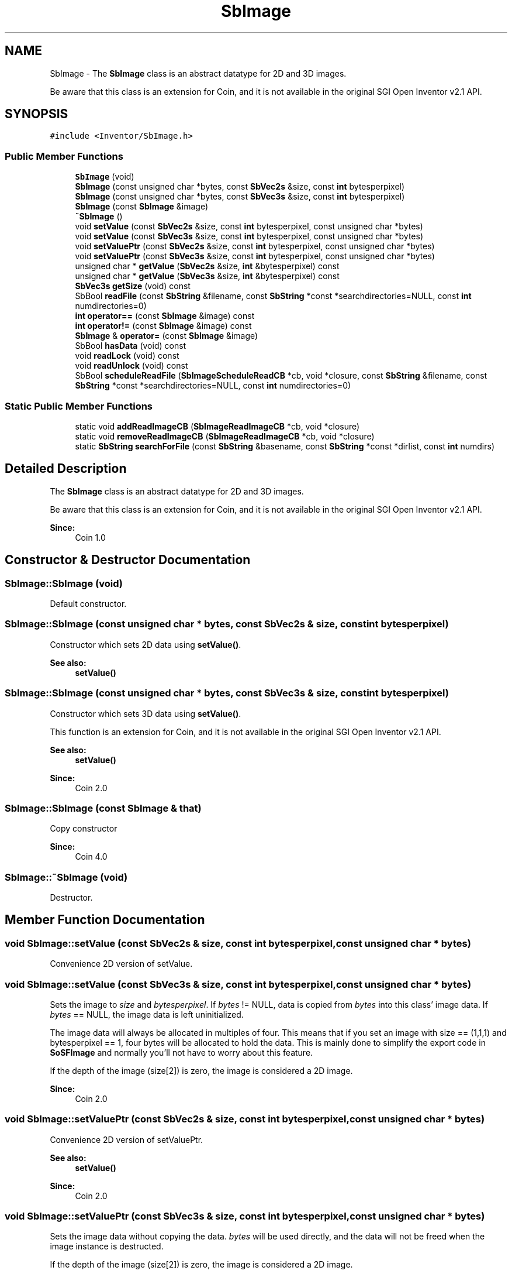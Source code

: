 .TH "SbImage" 3 "Sun May 28 2017" "Version 4.0.0a" "Coin" \" -*- nroff -*-
.ad l
.nh
.SH NAME
SbImage \- The \fBSbImage\fP class is an abstract datatype for 2D and 3D images\&.
.PP
Be aware that this class is an extension for Coin, and it is not available in the original SGI Open Inventor v2\&.1 API\&.  

.SH SYNOPSIS
.br
.PP
.PP
\fC#include <Inventor/SbImage\&.h>\fP
.SS "Public Member Functions"

.in +1c
.ti -1c
.RI "\fBSbImage\fP (void)"
.br
.ti -1c
.RI "\fBSbImage\fP (const unsigned char *bytes, const \fBSbVec2s\fP &size, const \fBint\fP bytesperpixel)"
.br
.ti -1c
.RI "\fBSbImage\fP (const unsigned char *bytes, const \fBSbVec3s\fP &size, const \fBint\fP bytesperpixel)"
.br
.ti -1c
.RI "\fBSbImage\fP (const \fBSbImage\fP &image)"
.br
.ti -1c
.RI "\fB~SbImage\fP ()"
.br
.ti -1c
.RI "void \fBsetValue\fP (const \fBSbVec2s\fP &size, const \fBint\fP bytesperpixel, const unsigned char *bytes)"
.br
.ti -1c
.RI "void \fBsetValue\fP (const \fBSbVec3s\fP &size, const \fBint\fP bytesperpixel, const unsigned char *bytes)"
.br
.ti -1c
.RI "void \fBsetValuePtr\fP (const \fBSbVec2s\fP &size, const \fBint\fP bytesperpixel, const unsigned char *bytes)"
.br
.ti -1c
.RI "void \fBsetValuePtr\fP (const \fBSbVec3s\fP &size, const \fBint\fP bytesperpixel, const unsigned char *bytes)"
.br
.ti -1c
.RI "unsigned char * \fBgetValue\fP (\fBSbVec2s\fP &size, \fBint\fP &bytesperpixel) const"
.br
.ti -1c
.RI "unsigned char * \fBgetValue\fP (\fBSbVec3s\fP &size, \fBint\fP &bytesperpixel) const"
.br
.ti -1c
.RI "\fBSbVec3s\fP \fBgetSize\fP (void) const"
.br
.ti -1c
.RI "SbBool \fBreadFile\fP (const \fBSbString\fP &filename, const \fBSbString\fP *const *searchdirectories=NULL, const \fBint\fP numdirectories=0)"
.br
.ti -1c
.RI "\fBint\fP \fBoperator==\fP (const \fBSbImage\fP &image) const"
.br
.ti -1c
.RI "\fBint\fP \fBoperator!=\fP (const \fBSbImage\fP &image) const"
.br
.ti -1c
.RI "\fBSbImage\fP & \fBoperator=\fP (const \fBSbImage\fP &image)"
.br
.ti -1c
.RI "SbBool \fBhasData\fP (void) const"
.br
.ti -1c
.RI "void \fBreadLock\fP (void) const"
.br
.ti -1c
.RI "void \fBreadUnlock\fP (void) const"
.br
.ti -1c
.RI "SbBool \fBscheduleReadFile\fP (\fBSbImageScheduleReadCB\fP *cb, void *closure, const \fBSbString\fP &filename, const \fBSbString\fP *const *searchdirectories=NULL, const \fBint\fP numdirectories=0)"
.br
.in -1c
.SS "Static Public Member Functions"

.in +1c
.ti -1c
.RI "static void \fBaddReadImageCB\fP (\fBSbImageReadImageCB\fP *cb, void *closure)"
.br
.ti -1c
.RI "static void \fBremoveReadImageCB\fP (\fBSbImageReadImageCB\fP *cb, void *closure)"
.br
.ti -1c
.RI "static \fBSbString\fP \fBsearchForFile\fP (const \fBSbString\fP &basename, const \fBSbString\fP *const *dirlist, const \fBint\fP numdirs)"
.br
.in -1c
.SH "Detailed Description"
.PP 
The \fBSbImage\fP class is an abstract datatype for 2D and 3D images\&.
.PP
Be aware that this class is an extension for Coin, and it is not available in the original SGI Open Inventor v2\&.1 API\&. 


.PP
\fBSince:\fP
.RS 4
Coin 1\&.0 
.RE
.PP

.SH "Constructor & Destructor Documentation"
.PP 
.SS "SbImage::SbImage (void)"
Default constructor\&. 
.SS "SbImage::SbImage (const unsigned char * bytes, const \fBSbVec2s\fP & size, const \fBint\fP bytesperpixel)"
Constructor which sets 2D data using \fBsetValue()\fP\&. 
.PP
\fBSee also:\fP
.RS 4
\fBsetValue()\fP 
.RE
.PP

.SS "SbImage::SbImage (const unsigned char * bytes, const \fBSbVec3s\fP & size, const \fBint\fP bytesperpixel)"
Constructor which sets 3D data using \fBsetValue()\fP\&.
.PP
This function is an extension for Coin, and it is not available in the original SGI Open Inventor v2\&.1 API\&.
.PP
\fBSee also:\fP
.RS 4
\fBsetValue()\fP 
.RE
.PP
\fBSince:\fP
.RS 4
Coin 2\&.0 
.RE
.PP

.SS "SbImage::SbImage (const \fBSbImage\fP & that)"
Copy constructor
.PP
\fBSince:\fP
.RS 4
Coin 4\&.0 
.RE
.PP

.SS "SbImage::~SbImage (void)"
Destructor\&. 
.SH "Member Function Documentation"
.PP 
.SS "void SbImage::setValue (const \fBSbVec2s\fP & size, const \fBint\fP bytesperpixel, const unsigned char * bytes)"
Convenience 2D version of setValue\&. 
.SS "void SbImage::setValue (const \fBSbVec3s\fP & size, const \fBint\fP bytesperpixel, const unsigned char * bytes)"
Sets the image to \fIsize\fP and \fIbytesperpixel\fP\&. If \fIbytes\fP != NULL, data is copied from \fIbytes\fP into this class' image data\&. If \fIbytes\fP == NULL, the image data is left uninitialized\&.
.PP
The image data will always be allocated in multiples of four\&. This means that if you set an image with size == (1,1,1) and bytesperpixel == 1, four bytes will be allocated to hold the data\&. This is mainly done to simplify the export code in \fBSoSFImage\fP and normally you'll not have to worry about this feature\&.
.PP
If the depth of the image (size[2]) is zero, the image is considered a 2D image\&.
.PP
\fBSince:\fP
.RS 4
Coin 2\&.0 
.RE
.PP

.SS "void SbImage::setValuePtr (const \fBSbVec2s\fP & size, const \fBint\fP bytesperpixel, const unsigned char * bytes)"
Convenience 2D version of setValuePtr\&.
.PP
\fBSee also:\fP
.RS 4
\fBsetValue()\fP 
.RE
.PP
\fBSince:\fP
.RS 4
Coin 2\&.0 
.RE
.PP

.SS "void SbImage::setValuePtr (const \fBSbVec3s\fP & size, const \fBint\fP bytesperpixel, const unsigned char * bytes)"
Sets the image data without copying the data\&. \fIbytes\fP will be used directly, and the data will not be freed when the image instance is destructed\&.
.PP
If the depth of the image (size[2]) is zero, the image is considered a 2D image\&.
.PP
\fBSee also:\fP
.RS 4
\fBsetValue()\fP 
.RE
.PP
\fBSince:\fP
.RS 4
Coin 2\&.0 
.RE
.PP

.SS "unsigned char * SbImage::getValue (\fBSbVec2s\fP & size, \fBint\fP & bytesperpixel) const"
Returns the 2D image data\&. 
.SS "unsigned char * SbImage::getValue (\fBSbVec3s\fP & size, \fBint\fP & bytesperpixel) const"
Returns the 3D image data\&.
.PP
\fBSince:\fP
.RS 4
Coin 2\&.0 
.RE
.PP

.SS "\fBSbVec3s\fP SbImage::getSize (void) const"
Returns the size of the image\&. If this is a 2D image, the z component is zero\&. If this is a 3D image, the z component is >= 1\&.
.PP
\fBSince:\fP
.RS 4
Coin 2\&.0 
.RE
.PP

.SS "SbBool SbImage::readFile (const \fBSbString\fP & filename, const \fBSbString\fP *const * searchdirectories = \fCNULL\fP, const \fBint\fP numdirectories = \fC0\fP)"
Reads image data from \fIfilename\fP\&. In Coin, simage is used to load image files, and several common file formats are supported\&. simage can be downloaded from our webpages\&. If loading fails for some reason this method returns FALSE, and the instance is set to an empty image\&. If the file is successfully loaded, the file image data is copied into this class\&.
.PP
If \fInumdirectories\fP > 0, this method will search for \fIfilename\fP in all directories in \fIsearchdirectories\fP\&. 
.SS "\fBint\fP SbImage::operator== (const \fBSbImage\fP & image) const"
Compare image of \fIimage\fP with the image in this class and return \fCTRUE\fP if they are equal\&. 
.SS "\fBint\fP SbImage::operator!= (const \fBSbImage\fP & image) const\fC [inline]\fP"
Compare image of \fIimage\fP with the image in this class and return \fCFALSE\fP if they are equal\&. 
.SS "\fBSbImage\fP & SbImage::operator= (const \fBSbImage\fP & image)"
Assignment operator\&. 
.SS "void SbImage::addReadImageCB (\fBSbImageReadImageCB\fP * cb, void * closure)\fC [static]\fP"
Add a callback which will be called whenever Coin wants to read an image file\&. The callback should return TRUE if it was able to successfully read and set the image data, and FALSE otherwise\&.
.PP
The callback(s) will be called before attempting to use simage to load images\&.
.PP
\fBSee also:\fP
.RS 4
\fBremoveReadImageCB()\fP 
.RE
.PP
\fBSince:\fP
.RS 4
Coin 3\&.0 
.RE
.PP

.SS "void SbImage::removeReadImageCB (\fBSbImageReadImageCB\fP * cb, void * closure)\fC [static]\fP"
Remove a read image callback added with \fBaddReadImageCB()\fP\&.
.PP
\fBSee also:\fP
.RS 4
\fBaddReadImageCB()\fP 
.RE
.PP
\fBSince:\fP
.RS 4
Coin 3\&.0 
.RE
.PP

.SS "\fBSbString\fP SbImage::searchForFile (const \fBSbString\fP & basename, const \fBSbString\fP *const * dirlist, const \fBint\fP numdirs)\fC [static]\fP"
Given a \fIbasename\fP for a file and and array of directories to search (in \fIdirlist\fP, of length \fInumdirs\fP), returns the full name of the file found\&.
.PP
In addition to looking at the root of each directory in \fIdirlist\fP, we also look into the subdirectories \fItexture/\fP, \fItextures/\fP, \fIimages/\fP, \fIpics/\fP and \fIpictures/\fP of each \fIdirlist\fP directory\&.
.PP
If no file matching \fIbasename\fP could be found, returns an empty string\&. 
.SS "SbBool SbImage::hasData (void) const"
Returns \fITRUE\fP if the image is not empty\&. This can be useful, since \fBgetValue()\fP will start loading the image if \fBscheduleReadFile()\fP has been used to set the image data\&.
.PP
\fBSince:\fP
.RS 4
Coin 2\&.0 
.RE
.PP

.SS "void SbImage::readLock (void) const"
Apply a read lock on this image\&. This will make it impossible for other threads to change the image while this lock is active\&. Other threads can do read-only operations on this image, of course\&.
.PP
For the single thread version of Coin, this method does nothing\&.
.PP
\fBSee also:\fP
.RS 4
\fBreadUnlock()\fP 
.RE
.PP
\fBSince:\fP
.RS 4
Coin 2\&.0 
.RE
.PP

.SS "void SbImage::readUnlock (void) const"
Release a read lock on this image\&.
.PP
For the single thread version of Coin, this method does nothing\&.
.PP
\fBSee also:\fP
.RS 4
\fBreadLock()\fP 
.RE
.PP
\fBSince:\fP
.RS 4
Coin 2\&.0 
.RE
.PP

.SS "SbBool SbImage::scheduleReadFile (\fBSbImageScheduleReadCB\fP * cb, void * closure, const \fBSbString\fP & filename, const \fBSbString\fP *const * searchdirectories = \fCNULL\fP, const \fBint\fP numdirectories = \fC0\fP)"
Schedule a file for reading\&. \fIcb\fP will be called the first time \fBgetValue()\fP is called for this image, and the callback should then start a thread to read the image\&. Do not read the image in the callback, as this will lock up the application\&.
.PP
\fBSee also:\fP
.RS 4
\fBreadFile()\fP 
.RE
.PP
\fBSince:\fP
.RS 4
Coin 2\&.0 
.RE
.PP


.SH "Author"
.PP 
Generated automatically by Doxygen for Coin from the source code\&.
